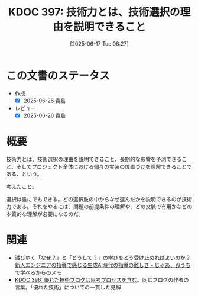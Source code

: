 :properties:
:ID: 20250617T082740
:mtime:    20250626230903
:ctime:    20250617082746
:end:
#+title:      KDOC 397: 技術力とは、技術選択の理由を説明できること
#+date:       [2025-06-17 Tue 08:27]
#+filetags:   :essay:
#+identifier: 20250617T082740

* この文書のステータス
- 作成
  - [X] 2025-06-26 貴島
- レビュー
  - [X] 2025-06-26 貴島

* 概要

技術力とは、技術選択の理由を説明できること、長期的な影響を予測できること、そしてプロジェクト全体における個々の実装の位置づけを理解できることである、という。

考えたこと。

選択は誰にでもできる。どの選択肢の中からなぜ選んだかを説明できるのが技術力である。それをやるには、問題の前提条件の理解や、どの文脈で有用かなどの本質的な理解が必要になるのだ。

* 関連

- [[https://syu-m-5151.hatenablog.com/entry/2025/02/04/203205][滅びゆく「なぜ？」と「どうして？」の学びをどう受け止めればよいのか？新人エンジニアの指導で感じる生成AI時代の指導の難しさ - じゃあ、おうちで学べる]]からのメモ
- [[id:20250616T220141][KDOC 396: 優れた技術ブログは思考プロセスを含む]]。同じブログの作者の言葉。「優れた技術」についての一貫した見解
